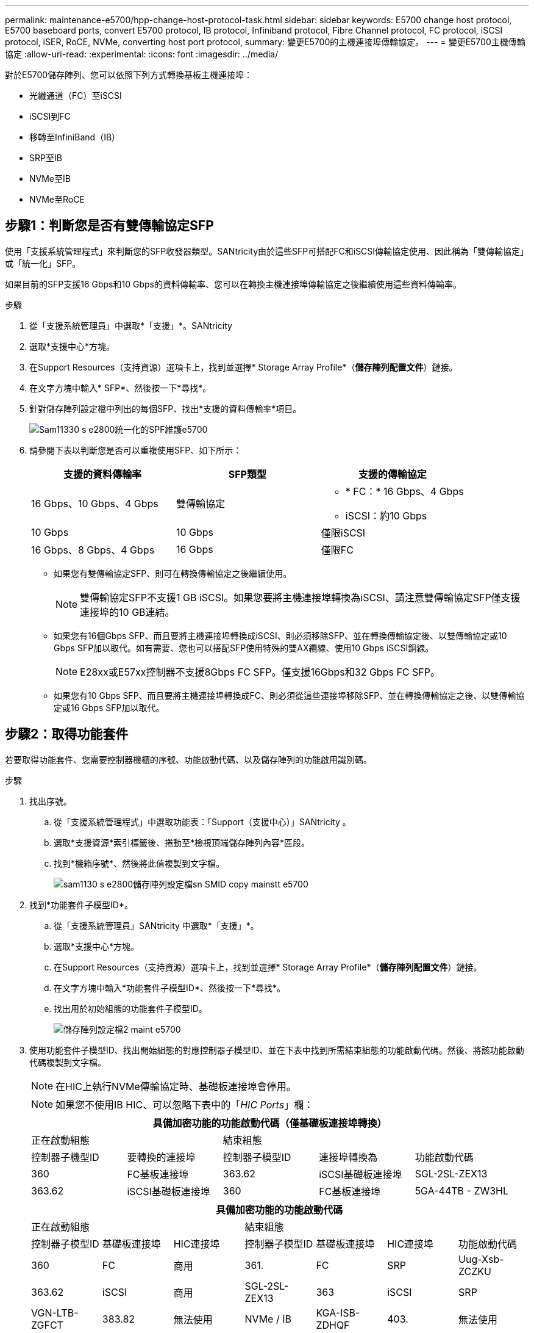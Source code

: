 ---
permalink: maintenance-e5700/hpp-change-host-protocol-task.html 
sidebar: sidebar 
keywords: E5700 change host protocol, E5700 baseboard ports, convert E5700 protocol, IB protocol, Infiniband protocol, Fibre Channel protocol, FC protocol, iSCSI protocol, iSER, RoCE, NVMe, converting host port protocol, 
summary: 變更E5700的主機連接埠傳輸協定。 
---
= 變更E5700主機傳輸協定
:allow-uri-read: 
:experimental: 
:icons: font
:imagesdir: ../media/


[role="lead"]
對於E5700儲存陣列、您可以依照下列方式轉換基板主機連接埠：

* 光纖通道（FC）至iSCSI
* iSCSI到FC
* 移轉至InfiniBand（IB）
* SRP至IB
* NVMe至IB
* NVMe至RoCE




== 步驟1：判斷您是否有雙傳輸協定SFP

使用「支援系統管理程式」來判斷您的SFP收發器類型。SANtricity由於這些SFP可搭配FC和iSCSI傳輸協定使用、因此稱為「雙傳輸協定」或「統一化」SFP。

如果目前的SFP支援16 Gbps和10 Gbps的資料傳輸率、您可以在轉換主機連接埠傳輸協定之後繼續使用這些資料傳輸率。

.步驟
. 從「支援系統管理員」中選取*「支援」*。SANtricity
. 選取*支援中心*方塊。
. 在Support Resources（支持資源）選項卡上，找到並選擇* Storage Array Profile*（*儲存陣列配置文件*）鏈接。
. 在文字方塊中輸入* SFP*、然後按一下*尋找*。
. 針對儲存陣列設定檔中列出的每個SFP、找出*支援的資料傳輸率*項目。
+
image::../media/sam1130_ss_e2800_unified_spf_maint-e5700.gif[Sam11330 s e2800統一化的SPF維護e5700]

. 請參閱下表以判斷您是否可以重複使用SFP、如下所示：
+
|===
| 支援的資料傳輸率 | SFP類型 | 支援的傳輸協定 


 a| 
16 Gbps、10 Gbps、4 Gbps
 a| 
雙傳輸協定
 a| 
** * FC：* 16 Gbps、4 Gbps
** iSCSI：約10 Gbps




 a| 
10 Gbps
 a| 
10 Gbps
 a| 
僅限iSCSI



 a| 
16 Gbps、8 Gbps、4 Gbps
 a| 
16 Gbps
 a| 
僅限FC

|===
+
** 如果您有雙傳輸協定SFP、則可在轉換傳輸協定之後繼續使用。
+

NOTE: 雙傳輸協定SFP不支援1 GB iSCSI。如果您要將主機連接埠轉換為iSCSI、請注意雙傳輸協定SFP僅支援連接埠的10 GB連結。

** 如果您有16個Gbps SFP、而且要將主機連接埠轉換成iSCSI、則必須移除SFP、並在轉換傳輸協定後、以雙傳輸協定或10 Gbps SFP加以取代。如有需要、您也可以搭配SFP使用特殊的雙AX纜線、使用10 Gbps iSCSI銅線。
+

NOTE: E28xx或E57xx控制器不支援8Gbps FC SFP。僅支援16Gbps和32 Gbps FC SFP。

** 如果您有10 Gbps SFP、而且要將主機連接埠轉換成FC、則必須從這些連接埠移除SFP、並在轉換傳輸協定之後、以雙傳輸協定或16 Gbps SFP加以取代。






== 步驟2：取得功能套件

若要取得功能套件、您需要控制器機櫃的序號、功能啟動代碼、以及儲存陣列的功能啟用識別碼。

.步驟
. 找出序號。
+
.. 從「支援系統管理程式」中選取功能表：「Support（支援中心）」SANtricity 。
.. 選取*支援資源*索引標籤後、捲動至*檢視頂端儲存陣列內容*區段。
.. 找到*機箱序號*、然後將此值複製到文字檔。
+
image::../media/sam1130_ss_e2800_storage_array_profile_sn_smid_copy_maint-e5700.gif[sam1130 s e2800儲存陣列設定檔sn SMID copy mainstt e5700]



. 找到*功能套件子模型ID*。
+
.. 從「支援系統管理員」SANtricity 中選取*「支援」*。
.. 選取*支援中心*方塊。
.. 在Support Resources（支持資源）選項卡上，找到並選擇* Storage Array Profile*（*儲存陣列配置文件*）鏈接。
.. 在文字方塊中輸入*功能套件子模型ID*、然後按一下*尋找*。
.. 找出用於初始組態的功能套件子模型ID。
+
image::../media/storage_array_profile2_maint-e5700.gif[儲存陣列設定檔2 maint e5700]



. 使用功能套件子模型ID、找出開始組態的對應控制器子模型ID、並在下表中找到所需結束組態的功能啟動代碼。然後、將該功能啟動代碼複製到文字檔。
+

NOTE: 在HIC上執行NVMe傳輸協定時、基礎板連接埠會停用。

+

NOTE: 如果您不使用IB HIC、可以忽略下表中的「_HIC Ports_」欄：

+
|===
5+| 具備加密功能的功能啟動代碼（僅基礎板連接埠轉換） 


2+| 正在啟動組態 3+| 結束組態 


| 控制器子機型ID | 要轉換的連接埠 | 控制器子模型ID | 連接埠轉換為 | 功能啟動代碼 


 a| 
360
 a| 
FC基板連接埠
 a| 
363.62
 a| 
iSCSI基礎板連接埠
 a| 
SGL-2SL-ZEX13



 a| 
363.62
 a| 
iSCSI基礎板連接埠
 a| 
360
 a| 
FC基板連接埠
 a| 
5GA-44TB - ZW3HL

|===
+
|===
7+| 具備加密功能的功能啟動代碼 


3+| 正在啟動組態 4+| 結束組態 


| 控制器子模型ID | 基礎板連接埠 | HIC連接埠 | 控制器子模型ID | 基礎板連接埠 | HIC連接埠 | 功能啟動代碼 


 a| 
360
 a| 
FC
 a| 
商用
 a| 
361.
 a| 
FC
 a| 
SRP
 a| 
Uug-Xsb-ZCZKU



 a| 
363.62
 a| 
iSCSI
 a| 
商用
 a| 
SGL-2SL-ZEX13



 a| 
363
 a| 
iSCSI
 a| 
SRP
 a| 
VGN-LTB-ZGFCT



 a| 
383.82
 a| 
無法使用
 a| 
NVMe / IB
 a| 
KGA-ISB-ZDHQF



 a| 
403.
 a| 
無法使用
 a| 
NVMe / RoCE或NVMe / FC
 a| 
YGE-BHK-Z8EKB



 a| 
361.
 a| 
FC
 a| 
SRP
 a| 
360
 a| 
FC
 a| 
商用
 a| 
JGS-0TB-ZID1V



 a| 
363.62
 a| 
iSCSI
 a| 
商用
 a| 
UGX - RTB - ZLBPV



 a| 
363
 a| 
iSCSI
 a| 
SRP
 a| 
2G1-BTB-ZMRYN



 a| 
383.82
 a| 
無法使用
 a| 
NVMe / IB
 a| 
TGV：8TB-ZKT6



 a| 
403.
 a| 
無法使用
 a| 
NVMe / RoCE或NVMe / FC
 a| 
JGM-Eik-ZAC6Q



 a| 
363.62
 a| 
iSCSI
 a| 
商用
 a| 
360
 a| 
FC
 a| 
商用
 a| 
5GA-44TB - ZW3HL



 a| 
361.
 a| 
FC
 a| 
SRP
 a| 
EGL-NTB-ZKQ4



 a| 
363
 a| 
iSCSI
 a| 
SRP
 a| 
HGP-QUB - Z1IC



 a| 
383.383.3.
 a| 
無法使用
 a| 
NVMe / IB
 a| 
BGS-AUB-Z2YNG



 a| 
403.
 a| 
無法使用
 a| 
NVMe / RoCE或NVMe / FC
 a| 
1GW-Lik-ZG9HN



 a| 
363
 a| 
iSCSI
 a| 
SRP
 a| 
360
 a| 
FC
 a| 
商用
 a| 
SGU-Tub - Z3G2U



 a| 
361.
 a| 
FC
 a| 
SRP
 a| 
FGX -雙工- Z5WF7



 a| 
363.62
 a| 
iSCSI
 a| 
SRP
 a| 
LG3-GUB-Z7V17



 a| 
383.383.3.
 a| 
無法使用
 a| 
NVMe / IB
 a| 
NG5-ZUB-Z8C8J



 a| 
403.
 a| 
無法使用
 a| 
NVMe / RoCE或NVMe / FC
 a| 
WG2-0IK-ZI75U



 a| 
383.82
 a| 
無法使用
 a| 
NVMe / IB
 a| 
360
 a| 
FC
 a| 
商用
 a| 
QG6-ETB-ZPPPT



 a| 
361.
 a| 
FC
 a| 
SRP
 a| 
XG8-XTB-ZQ7XS



 a| 
363.62
 a| 
iSCSI
 a| 
商用
 a| 
SGB-HTB-ZS0AH



 a| 
363
 a| 
iSCSI
 a| 
SRP
 a| 
TGD-1T1D-ZTTTL



 a| 
403.
 a| 
無法使用
 a| 
NVMe / RoCE或NVMe / FC
 a| 
IGR-IIK-ZDBRB



 a| 
383.383.3.
 a| 
無法使用
 a| 
NVMe / IB
 a| 
360
 a| 
FC
 a| 
商用
 a| 
LG8-Jub - ZATLD



 a| 
361.
 a| 
FC
 a| 
SRP
 a| 
LGA-3UB-ZBAX1



 a| 
363.62
 a| 
iSCSI
 a| 
商用
 a| 
NGF-7UB-Z8KX



 a| 
363
 a| 
iSCSI
 a| 
SRP
 a| 
3GA-QUB：ZFP1年



 a| 
403.
 a| 
無法使用
 a| 
NVMe / RoCE或NVMe / FC
 a| 
5GA-Rik-ZL5PE



 a| 
403.
 a| 
無法使用
 a| 
NVMe / RoCE或NVMe / FC
 a| 
360
 a| 
FC
 a| 
商用
 a| 
BGC-UIK-Z03GR



 a| 
361.
 a| 
FC
 a| 
SRP
 a| 
LGF-Eik-ZPJX



 a| 
363.62
 a| 
iSCSI
 a| 
商用
 a| 
PGJ-HIK-ZSIDZ



 a| 
363
 a| 
iSCSI
 a| 
SRP
 a| 
1GM-1JK-ZTYQX



 a| 
383.82
 a| 
無法使用
 a| 
NVMe / IB
 a| 
JGN-XIK-ZQ142

|===
+
|===
5+| 非加密功能啟動代碼（僅基礎板連接埠轉換） 


2+| 正在啟動組態 3+| 結束組態 


| 控制器子機型ID | 要轉換的連接埠 | 控制器子模型ID | 連接埠轉換為 | 功能啟動代碼 


 a| 
365
 a| 
FC基板連接埠
 a| 
367.
 a| 
iSCSI基礎板連接埠
 a| 
BGU-GRB-ZM3KW



 a| 
367.
 a| 
iSCSI基礎板連接埠
 a| 
366,36
 a| 
FC基板連接埠
 a| 
9GU-2WB-Z503D

|===
+
|===
7+| 非加密功能啟動代碼 


3+| 正在啟動組態 4+| 結束組態 


| 控制器子機型ID | 基礎板連接埠 | HIC連接埠 | 控制器子機型ID | 基礎板連接埠 | HIC連接埠 | 功能啟動代碼 


 a| 
365
 a| 
FC
 a| 
商用
 a| 
366,36
 a| 
FC
 a| 
SRP
 a| 
BGA-DVC-ZJ4YC



 a| 
367.
 a| 
iSCSI
 a| 
商用
 a| 
BGU-GRB-ZM3KW



 a| 
368.
 a| 
iSCSI
 a| 
SRP
 a| 
4GX - ZVB - ZNJVD



 a| 
384..
 a| 
無法使用
 a| 
NVMe / IB
 a| 
TGs - WVB - ZKL9T



 a| 
405
 a| 
無法使用
 a| 
NVMe / RoCE或NVMe / FC
 a| 
WGC-GJK-Z7P2



 a| 
366,36
 a| 
FC
 a| 
SRP
 a| 
365
 a| 
FC
 a| 
商用
 a| 
WG2-3VC-ZQHLF



 a| 
367.
 a| 
iSCSI
 a| 
商用
 a| 
QGA-6VB. ZSF8M



 a| 
368.
 a| 
iSCSI
 a| 
SRP
 a| 
PVA-PVB-ZUWMX



 a| 
384..
 a| 
無法使用
 a| 
NVMe / IB
 a| 
CG5-MVB. ZRYW1.



 a| 
405
 a| 
無法使用
 a| 
NVMe / RoCE或NVMe / FC
 a| 
3GK-JK-ZANJQ



 a| 
367.
 a| 
iSCSI
 a| 
商用
 a| 
365
 a| 
FC
 a| 
商用
 a| 
PGR-IWB-Z48PC



 a| 
366,36
 a| 
FC
 a| 
SRP
 a| 
9GU-2WB-Z503D



 a| 
368.
 a| 
iSCSI
 a| 
SRP
 a| 
SGJ-IWB-ZJFE4.



 a| 
385
 a| 
無法使用
 a| 
NVMe / IB
 a| 
UGM-2XB-ZKV0B



 a| 
405
 a| 
無法使用
 a| 
NVMe / RoCE或NVMe / FC
 a| 
8GR-QKKP-ZFJTP



 a| 
368.
 a| 
iSCSI
 a| 
SRP
 a| 
365
 a| 
FC
 a| 
商用
 a| 
YG0-LXB/ZLD26



 a| 
366,36
 a| 
FC
 a| 
SRP
 a| 
SGR-5XB/ZNTFB



 a| 
367.
 a| 
iSCSI
 a| 
SRP
 a| 
PGZ-5WB-Z8M0N



 a| 
385
 a| 
無法使用
 a| 
NVMe / IB
 a| 
KG2-0WB-Z9477.



 a| 
405
 a| 
無法使用
 a| 
NVMe / RoCE或NVMe / FC
 a| 
2GV：TKKK-ZIHI6



 a| 
384..
 a| 
無法使用
 a| 
NVMe / IB
 a| 
365
 a| 
FC
 a| 
商用
 a| 
SGF-SVB-ZW309M



 a| 
366,36
 a| 
FC
 a| 
SRP
 a| 
7GB-CVB-ZYBGV



 a| 
367.
 a| 
iSCSI
 a| 
商用
 a| 
6GK-VVVVBS-ZSRN



 a| 
368.
 a| 
iSCSI
 a| 
SRP
 a| 
RGM-FWB-Z195H



 a| 
405
 a| 
無法使用
 a| 
NVMe / RoCE或NVMe / FC
 a| 
VGM-NKK-ZDLDK



 a| 
385
 a| 
無法使用
 a| 
NVMe / IB
 a| 
365
 a| 
FC
 a| 
商用
 a| 
GGG5-8WB-ZBKEM



 a| 
366,36
 a| 
FC
 a| 
SRP
 a| 
KGA-RWB-ZC2RZ



 a| 
367.
 a| 
iSCSI
 a| 
商用
 a| 
NGC-VWB-ZFzen



 a| 
368.
 a| 
iSCSI
 a| 
SRP
 a| 
4GE-FWB-ZGG-QJ



 a| 
405
 a| 
無法使用
 a| 
NVMe / RoCE或NVMe / FC
 a| 
NG1-WKKK-ZLFAI



 a| 
405
 a| 
無法使用
 a| 
NVMe / RoCE或NVMe / FC
 a| 
365
 a| 
FC
 a| 
商用
 a| 
MG6-ZKKKA-ZNDVC



 a| 
366,36
 a| 
FC
 a| 
SRP
 a| 
WGP9-JKKK-ZPAR



 a| 
367.
 a| 
iSCSI
 a| 
商用
 a| 
Nge-MKKA-ZRW9



 a| 
368.
 a| 
iSCSI
 a| 
SRP
 a| 
TGG-6KKG-ZT9BU



 a| 
384..
 a| 
無法使用
 a| 
NVMe / IB
 a| 
AGB-3KKKR-ZQBLR

|===
+

NOTE: 如果未列出您的控制器子機型ID、請聯絡 http://mysupport.netapp.com["NetApp支援"^]。

. 在System Manager中、找到「啟用功能識別碼」。
+
.. 前往功能表：設定[系統]。
.. 向下捲動至*附加元件*。
.. 在「*變更功能套件*」下、找到「*功能啟用識別碼*」。
.. 複製此32位數號碼並貼到文字檔。
+
image::../media/sam1130_ss_e2800_change_feature_pack_feature_enable_identifier_copy_maint-e5700.gif[Sam11330 s e2800變更功能套件功能可啟用識別碼copy maut e5700]



. 前往 http://partnerspfk.netapp.com["NetApp授權啟動：儲存陣列優質功能啟動"^]，然後輸入取得功能套件所需的資訊。
+
** 機箱序號
** 功能啟動代碼
** 功能啟用識別碼
+

NOTE: 優質功能啟動網站包含「優質功能啟動說明」的連結。 請勿嘗試將這些指示用於此程序。



. 選擇是在電子郵件中接收功能套件的金鑰檔、還是直接從網站下載。




== 步驟3：停止主機I/O

在轉換主機連接埠的傳輸協定之前、請先停止主機的所有I/O作業。在成功完成轉換之前、您無法存取儲存陣列上的資料。

只有在轉換已使用的儲存陣列時、此工作才適用。

.步驟
. 確保儲存陣列與所有連線的主機之間不會發生I/O作業。例如、您可以執行下列步驟：
+
** 停止所有涉及從儲存設備對應至主機之LUN的程序。
** 確保沒有任何應用程式將資料寫入從儲存設備對應至主機的任何LUN。
** 卸載陣列上與磁碟區相關的所有檔案系統。
+

NOTE: 停止主機I/O作業的確切步驟取決於主機作業系統和組態、而這些步驟超出這些指示的範圍。如果您不確定如何停止環境中的主機I/O作業、請考慮關閉主機。

+

CAUTION: *可能的資料遺失*-如果您在執行I/O作業時繼續執行此程序、主機應用程式可能會因為無法存取儲存陣列而遺失資料。



. 如果儲存陣列參與鏡射關係、請停止次要儲存陣列上的所有主機I/O作業。
. 等待快取記憶體中的任何資料寫入磁碟機。
+
當需要將快取資料寫入磁碟機時、每個控制器背面的綠色快取作用中LED *（1）*會亮起。您必須等待此LED燈關閉。image:../media/e5700_ib_hic_w_cache_led_callouts_maint-e5700.gif[""]

. 從「SView System Manager」首頁SANtricity 、選取*「View Operations in progress*」（檢視進行中的作業*）。
. 請等待所有作業完成、然後再繼續下一步。




== 步驟4：變更功能套件

變更功能套件以轉換基板主機連接埠、IB HIC連接埠或兩種連接埠的主機傳輸協定。

.步驟
. 從「系統管理程式」中選取功能表：「設定」[System]。SANtricity
. 在*附加元件*下、選取*變更功能套件*。
+
image::../media/sam1130_ss_system_change_feature_pack_maint-e5700.gif[Sam11330 s系統變更功能套件mainstt e5700]

. 按一下*瀏覽*、然後選取您要套用的功能套件。
. 在欄位中輸入*變更*。
. 按一下 * 變更 * 。
+
功能套件移轉開始。兩個控制器會自動重新開機兩次、讓新功能套件生效。重新開機完成後、儲存陣列會返回回應狀態。

. 確認主機連接埠具有您所期望的傳輸協定。
+
.. 從「系統管理程式」中選取「*硬體*」SANtricity 。
.. 按一下*顯示機櫃背面*。
.. 選取控制器A或控制器B的圖形
.. 從內容功能表中選取*檢視設定*。
.. 選取*主機介面*索引標籤。
.. 按一下*顯示更多設定*。
.. 檢閱顯示的基板連接埠和HIC連接埠詳細資料（標示為「lot 1」）、並確認每種連接埠類型都有您所期望的傳輸協定。




.接下來呢？
前往 link:hpp-complete-protocol-conversion-task.html["完整的主機傳輸協定轉換"]。
